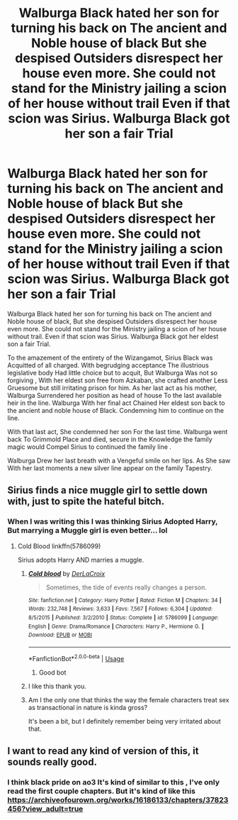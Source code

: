 #+TITLE: Walburga Black hated her son for turning his back on The ancient and Noble house of black But she despised Outsiders disrespect her house even more. She could not stand for the Ministry jailing a scion of her house without trail Even if that scion was Sirius. Walburga Black got her son a fair Trial

* Walburga Black hated her son for turning his back on The ancient and Noble house of black But she despised Outsiders disrespect her house even more. She could not stand for the Ministry jailing a scion of her house without trail Even if that scion was Sirius. Walburga Black got her son a fair Trial
:PROPERTIES:
:Author: pygmypuffonacid
:Score: 29
:DateUnix: 1580591740.0
:DateShort: 2020-Feb-02
:END:
Walburga Black hated her son for turning his back on The ancient and Noble house of black, But she despised Outsiders disrespect her house even more. She could not stand for the Ministry jailing a scion of her house without trail. Even if that scion was Sirius. Walburga Black got her eldest son a fair Trial.

To the amazement of the entirety of the Wizangamot, Sirius Black was Acquitted of all charged. With begrudging acceptance The illustrious legislative body Had little choice but to acquit, But Walburga Was not so forgiving , With her eldest son free from Azkaban, she crafted another Less Gruesome but still irritating prison for him. As her last act as his mother, Walburga Surrendered her position as head of house To the last available heir in the line. Walburga With her final act Chained Her eldest son back to the ancient and noble house of Black. Condemning him to continue on the line.

With that last act, She condemned her son For the last time. Walburga went back To Grimmold Place and died, secure in the Knowledge the family magic would Compel Sirius to continued the family line .

Walburga Drew her last breath with a Vengeful smile on her lips. As She saw With her last moments a new silver line appear on the family Tapestry.


** Sirius finds a nice muggle girl to settle down with, just to spite the hateful bitch.
:PROPERTIES:
:Author: streakermaximus
:Score: 22
:DateUnix: 1580607150.0
:DateShort: 2020-Feb-02
:END:

*** When I was writing this I was thinking Sirius Adopted Harry, But marrying a Muggle girl is even better... lol
:PROPERTIES:
:Author: pygmypuffonacid
:Score: 13
:DateUnix: 1580607214.0
:DateShort: 2020-Feb-02
:END:

**** Cold Blood linkffn(5786099)

Sirius adopts Harry AND marries a muggle.
:PROPERTIES:
:Author: streakermaximus
:Score: 6
:DateUnix: 1580607881.0
:DateShort: 2020-Feb-02
:END:

***** [[https://www.fanfiction.net/s/5786099/1/][*/Cold blood/*]] by [[https://www.fanfiction.net/u/1679315/DerLaCroix][/DerLaCroix/]]

#+begin_quote
  Sometimes, the tide of events really changes a person.
#+end_quote

^{/Site/:} ^{fanfiction.net} ^{*|*} ^{/Category/:} ^{Harry} ^{Potter} ^{*|*} ^{/Rated/:} ^{Fiction} ^{M} ^{*|*} ^{/Chapters/:} ^{34} ^{*|*} ^{/Words/:} ^{232,748} ^{*|*} ^{/Reviews/:} ^{3,633} ^{*|*} ^{/Favs/:} ^{7,567} ^{*|*} ^{/Follows/:} ^{6,304} ^{*|*} ^{/Updated/:} ^{8/5/2015} ^{*|*} ^{/Published/:} ^{3/2/2010} ^{*|*} ^{/Status/:} ^{Complete} ^{*|*} ^{/id/:} ^{5786099} ^{*|*} ^{/Language/:} ^{English} ^{*|*} ^{/Genre/:} ^{Drama/Romance} ^{*|*} ^{/Characters/:} ^{Harry} ^{P.,} ^{Hermione} ^{G.} ^{*|*} ^{/Download/:} ^{[[http://www.ff2ebook.com/old/ffn-bot/index.php?id=5786099&source=ff&filetype=epub][EPUB]]} ^{or} ^{[[http://www.ff2ebook.com/old/ffn-bot/index.php?id=5786099&source=ff&filetype=mobi][MOBI]]}

--------------

*FanfictionBot*^{2.0.0-beta} | [[https://github.com/tusing/reddit-ffn-bot/wiki/Usage][Usage]]
:PROPERTIES:
:Author: FanfictionBot
:Score: 5
:DateUnix: 1580607897.0
:DateShort: 2020-Feb-02
:END:

****** Good bot
:PROPERTIES:
:Author: pygmypuffonacid
:Score: 2
:DateUnix: 1580607993.0
:DateShort: 2020-Feb-02
:END:


***** I like this thank you.
:PROPERTIES:
:Author: pygmypuffonacid
:Score: 2
:DateUnix: 1580607980.0
:DateShort: 2020-Feb-02
:END:


***** Am I the only one that thinks the way the female characters treat sex as transactional in nature is kinda gross?

It's been a bit, but I definitely remember being very irritated about that.
:PROPERTIES:
:Author: Uhhhmaybe2018
:Score: 2
:DateUnix: 1580839048.0
:DateShort: 2020-Feb-04
:END:


** I want to read any kind of version of this, it sounds really good.
:PROPERTIES:
:Author: SnarkyAndProud
:Score: 2
:DateUnix: 1580633599.0
:DateShort: 2020-Feb-02
:END:

*** I think black pride on ao3 It's kind of similar to this , I've only read the first couple chapters. But it's kind of like this [[https://archiveofourown.org/works/16186133/chapters/37823456?view_adult=true]]
:PROPERTIES:
:Author: pygmypuffonacid
:Score: 1
:DateUnix: 1580633996.0
:DateShort: 2020-Feb-02
:END:
